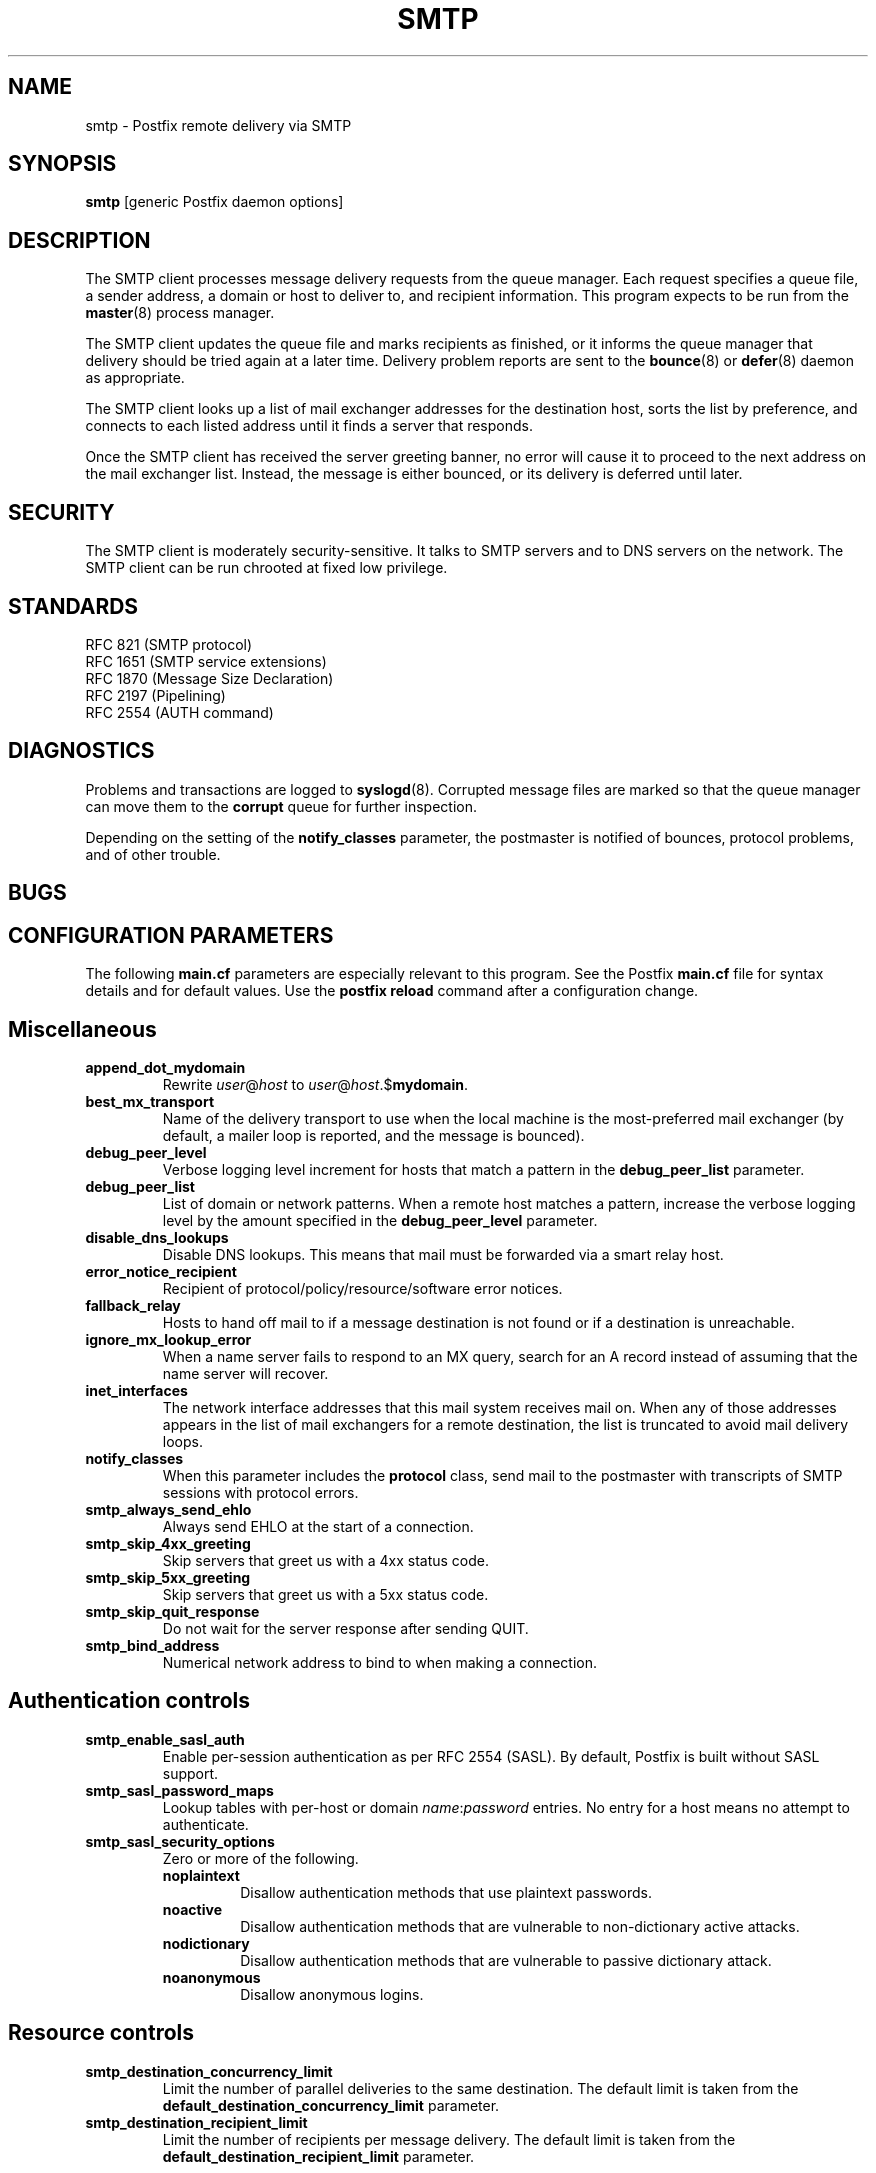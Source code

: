 .TH SMTP 8 
.ad
.fi
.SH NAME
smtp
\-
Postfix remote delivery via SMTP
.SH SYNOPSIS
.na
.nf
\fBsmtp\fR [generic Postfix daemon options]
.SH DESCRIPTION
.ad
.fi
The SMTP client processes message delivery requests from
the queue manager. Each request specifies a queue file, a sender
address, a domain or host to deliver to, and recipient information.
This program expects to be run from the \fBmaster\fR(8) process
manager.

The SMTP client updates the queue file and marks recipients
as finished, or it informs the queue manager that delivery should
be tried again at a later time. Delivery problem reports are sent
to the \fBbounce\fR(8) or \fBdefer\fR(8) daemon as appropriate.

The SMTP client looks up a list of mail exchanger addresses for
the destination host, sorts the list by preference, and connects
to each listed address until it finds a server that responds.

Once the SMTP client has received the server greeting banner, no
error will cause it to proceed to the next address on the mail
exchanger list. Instead, the message is either bounced, or its
delivery is deferred until later.
.SH SECURITY
.na
.nf
.ad
.fi
The SMTP client is moderately security-sensitive. It talks to SMTP
servers and to DNS servers on the network. The SMTP client can be
run chrooted at fixed low privilege.
.SH STANDARDS
.na
.nf
RFC 821 (SMTP protocol)
RFC 1651 (SMTP service extensions)
RFC 1870 (Message Size Declaration)
RFC 2197 (Pipelining)
RFC 2554 (AUTH command)
.SH DIAGNOSTICS
.ad
.fi
Problems and transactions are logged to \fBsyslogd\fR(8).
Corrupted message files are marked so that the queue manager can
move them to the \fBcorrupt\fR queue for further inspection.

Depending on the setting of the \fBnotify_classes\fR parameter,
the postmaster is notified of bounces, protocol problems, and of
other trouble.
.SH BUGS
.ad
.fi
.SH CONFIGURATION PARAMETERS
.na
.nf
.ad
.fi
The following \fBmain.cf\fR parameters are especially relevant to
this program. See the Postfix \fBmain.cf\fR file for syntax details
and for default values. Use the \fBpostfix reload\fR command after
a configuration change.
.SH Miscellaneous
.ad
.fi
.IP \fBappend_dot_mydomain\fR
Rewrite \fIuser\fR@\fIhost\fR to \fIuser\fR@\fIhost\fR.$\fBmydomain\fR.
.IP \fBbest_mx_transport\fR
Name of the delivery transport to use when the local machine
is the most-preferred mail exchanger (by default, a mailer
loop is reported, and the message is bounced).
.IP \fBdebug_peer_level\fR
Verbose logging level increment for hosts that match a
pattern in the \fBdebug_peer_list\fR parameter.
.IP \fBdebug_peer_list\fR
List of domain or network patterns. When a remote host matches
a pattern, increase the verbose logging level by the amount
specified in the \fBdebug_peer_level\fR parameter.
.IP \fBdisable_dns_lookups\fR
Disable DNS lookups. This means that mail must be forwarded
via a smart relay host.
.IP \fBerror_notice_recipient\fR
Recipient of protocol/policy/resource/software error notices.
.IP \fBfallback_relay\fR
Hosts to hand off mail to if a message destination is not found
or if a destination is unreachable.
.IP \fBignore_mx_lookup_error\fR
When a name server fails to respond to an MX query, search for an
A record instead of assuming that the name server will recover.
.IP \fBinet_interfaces\fR
The network interface addresses that this mail system receives
mail on. When any of those addresses appears in the list of mail
exchangers for a remote destination, the list is truncated to
avoid mail delivery loops.
.IP \fBnotify_classes\fR
When this parameter includes the \fBprotocol\fR class, send mail to the
postmaster with transcripts of SMTP sessions with protocol errors.
.IP \fBsmtp_always_send_ehlo\fR
Always send EHLO at the start of a connection.
.IP \fBsmtp_skip_4xx_greeting\fR
Skip servers that greet us with a 4xx status code.
.IP \fBsmtp_skip_5xx_greeting\fR
Skip servers that greet us with a 5xx status code.
.IP \fBsmtp_skip_quit_response\fR
Do not wait for the server response after sending QUIT.
.IP \fBsmtp_bind_address\fR
Numerical network address to bind to when making a connection.
.SH "Authentication controls"
.IP \fBsmtp_enable_sasl_auth\fR
Enable per-session authentication as per RFC 2554 (SASL).
By default, Postfix is built without SASL support.
.IP \fBsmtp_sasl_password_maps\fR
Lookup tables with per-host or domain \fIname\fR:\fIpassword\fR entries.
No entry for a host means no attempt to authenticate.
.IP \fBsmtp_sasl_security_options\fR
Zero or more of the following.
.RS
.IP \fBnoplaintext\fR
Disallow authentication methods that use plaintext passwords.
.IP \fBnoactive\fR
Disallow authentication methods that are vulnerable to non-dictionary
active attacks.
.IP \fBnodictionary\fR
Disallow authentication methods that are vulnerable to passive
dictionary attack.
.IP \fBnoanonymous\fR
Disallow anonymous logins.
.RE
.SH "Resource controls"
.ad
.fi
.IP \fBsmtp_destination_concurrency_limit\fR
Limit the number of parallel deliveries to the same destination.
The default limit is taken from the
\fBdefault_destination_concurrency_limit\fR parameter.
.IP \fBsmtp_destination_recipient_limit\fR
Limit the number of recipients per message delivery.
The default limit is taken from the
\fBdefault_destination_recipient_limit\fR parameter.
.SH "Timeout controls"
.ad
.fi
.IP \fBsmtp_connect_timeout\fR
Timeout in seconds for completing a TCP connection. When no
connection can be made within the deadline, the SMTP client
tries the next address on the mail exchanger list.
.IP \fBsmtp_helo_timeout\fR
Timeout in seconds for receiving the SMTP greeting banner.
When the server drops the connection without sending a
greeting banner, or when it sends no greeting banner within the
deadline, the SMTP client tries the next address on the mail
exchanger list.
.IP \fBsmtp_helo_timeout\fR
Timeout in seconds for sending the \fBHELO\fR command, and for
receiving the server response.
.IP \fBsmtp_mail_timeout\fR
Timeout in seconds for sending the \fBMAIL FROM\fR command, and for
receiving the server response.
.IP \fBsmtp_rcpt_timeout\fR
Timeout in seconds for sending the \fBRCPT TO\fR command, and for
receiving the server response.
.IP \fBsmtp_data_init_timeout\fR
Timeout in seconds for sending the \fBDATA\fR command, and for
receiving the server response.
.IP \fBsmtp_data_xfer_timeout\fR
Timeout in seconds for sending the message content.
.IP \fBsmtp_data_done_timeout\fR
Timeout in seconds for sending the "\fB.\fR" command, and for
receiving the server response. When no response is received, a
warning is logged that the mail may be delivered multiple times.
.IP \fBsmtp_quit_timeout\fR
Timeout in seconds for sending the \fBQUIT\fR command, and for
receiving the server response.
.SH SEE ALSO
.na
.nf
bounce(8) non-delivery status reports
master(8) process manager
qmgr(8) queue manager
syslogd(8) system logging
.SH LICENSE
.na
.nf
.ad
.fi
The Secure Mailer license must be distributed with this software.
.SH AUTHOR(S)
.na
.nf
Wietse Venema
IBM T.J. Watson Research
P.O. Box 704
Yorktown Heights, NY 10598, USA
